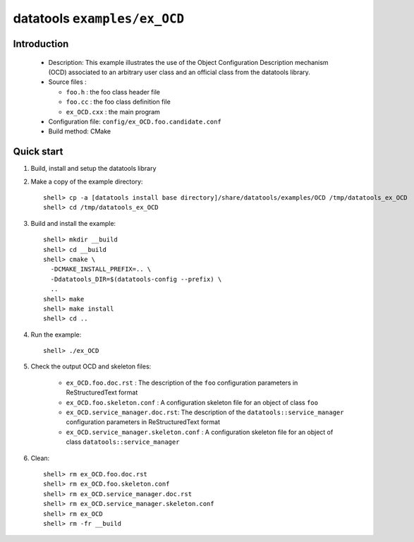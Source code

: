 =============================
datatools ``examples/ex_OCD``
=============================

Introduction
============

 * Description:
   This example illustrates the use of the Object Configuration
   Description mechanism (OCD) associated to an arbitrary user
   class and an official class from the datatools library.

 * Source files :

   * ``foo.h`` : the foo class header file
   * ``foo.cc`` : the foo class definition file
   * ``ex_OCD.cxx`` : the main program

 * Configuration file: ``config/ex_OCD.foo.candidate.conf``
 * Build method: CMake

Quick start
===========

1. Build, install and setup the datatools library
2. Make a copy of the example directory::

      shell> cp -a [datatools install base directory]/share/datatools/examples/OCD /tmp/datatools_ex_OCD
      shell> cd /tmp/datatools_ex_OCD

3. Build and install the example::

      shell> mkdir __build
      shell> cd __build
      shell> cmake \
        -DCMAKE_INSTALL_PREFIX=.. \
        -Ddatatools_DIR=$(datatools-config --prefix) \
        ..
      shell> make
      shell> make install
      shell> cd ..

4. Run the example::

      shell> ./ex_OCD

5. Check the output OCD and skeleton files:

     * ``ex_OCD.foo.doc.rst`` : The description of the ``foo`` configuration
       parameters in ReStructuredText format
     * ``ex_OCD.foo.skeleton.conf`` : A configuration skeleton file for an
       object of class ``foo``
     * ``ex_OCD.service_manager.doc.rst``: The description of the
       ``datatools::service_manager``  configuration parameters in ReStructuredText format
     * ``ex_OCD.service_manager.skeleton.conf`` : A configuration skeleton file for an
       object of class ``datatools::service_manager``

6. Clean::

      shell> rm ex_OCD.foo.doc.rst
      shell> rm ex_OCD.foo.skeleton.conf
      shell> rm ex_OCD.service_manager.doc.rst
      shell> rm ex_OCD.service_manager.skeleton.conf
      shell> rm ex_OCD
      shell> rm -fr __build


